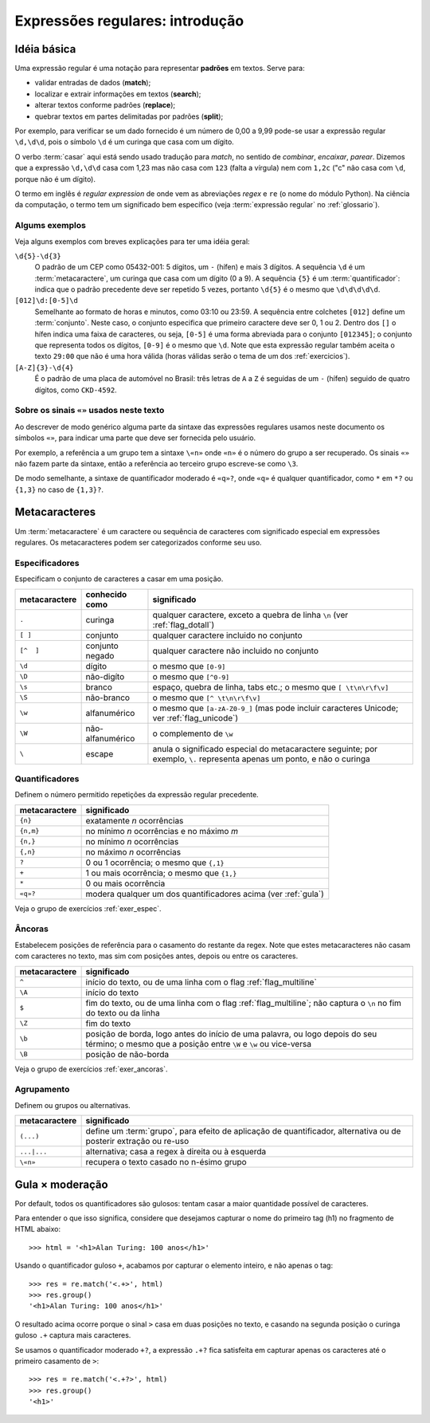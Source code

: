 ================================
Expressões regulares: introdução
================================

Idéia básica
============

Uma expressão regular é uma notação para representar **padrões** em textos.
Serve para:

- validar entradas de dados (**match**);
- localizar e extrair informações em textos (**search**);
- alterar textos conforme padrões (**replace**);
- quebrar textos em partes delimitadas por padrões (**split**);

Por exemplo, para verificar se um dado fornecido é um número de 0,00 a 9,99
pode-se usar a expressão regular ``\d,\d\d``, pois o símbolo ``\d`` é um
curinga que casa com um dígito.

O verbo :term:`casar` aqui está sendo usado tradução para *match*, no sentido
de *combinar*, *encaixar*, *parear*. Dizemos que a expressão ``\d,\d\d`` casa
com 1,23 mas não casa com ``123`` (falta a vírgula) nem com ``1,2c`` ("c" não
casa com ``\d``, porque não é um dígito).

O termo em inglês é *regular expression* de onde vem as abreviações *regex* e
``re`` (o nome do módulo Python). Na ciência da computação, o termo tem um
significado bem específico (veja :term:`expressão regular` no
:ref:`glossario`).

.. _alguns_exem:

Algums exemplos
---------------

Veja alguns exemplos com breves explicações para ter uma idéia geral:

``\d{5}-\d{3}``
  O padrão de um CEP como 05432-001: 5 dígitos, um ``-`` (hífen) e mais 3
  dígitos. A sequência ``\d`` é um :term:`metacaractere`, um curinga que casa
  com um dígito (0 a 9). A sequência ``{5}`` é um :term:`quantificador`:
  indica que o padrão precedente deve ser repetido 5 vezes, portanto ``\d{5}``
  é o mesmo que ``\d\d\d\d\d``.

``[012]\d:[0-5]\d``
  Semelhante ao formato de horas e minutos, como 03:10 ou 23:59. A sequência
  entre colchetes ``[012]`` define um :term:`conjunto`. Neste caso, o conjunto
  especifica que primeiro caractere deve ser 0, 1 ou 2. Dentro dos ``[]`` o
  hífen indica uma faixa de caracteres, ou seja, ``[0-5]`` é uma forma
  abreviada para o conjunto ``[012345]``; o conjunto que representa todos os
  dígitos, ``[0-9]`` é o mesmo que ``\d``. Note que esta expressão regular
  também aceita o texto ``29:00`` que não é uma hora válida (horas válidas
  serão o tema de um dos :ref:`exercicios`).

``[A-Z]{3}-\d{4}`` 
  É o padrão de uma placa de automóvel no Brasil: três letras de ``A`` a ``Z``
  é seguidas de um ``-`` (hífen) seguido de quatro dígitos, como ``CKD-4592``.

Sobre os sinais ``«»`` usados neste texto
-----------------------------------------

Ao descrever de modo genérico alguma parte da sintaxe das expressões regulares
usamos neste documento os símbolos ``«»``, para indicar uma parte que deve ser
fornecida pelo usuário. 

Por exemplo, a referência a um grupo tem a sintaxe ``\«n»`` onde ``«n»`` é o
número do grupo a ser recuperado. Os sinais ``«»`` não fazem parte da sintaxe,
então a referência ao terceiro grupo escreve-se como ``\3``. 

De modo semelhante, a sintaxe de quantificador moderado é ``«q»?``, onde
``«q»`` é qualquer quantificador, como ``*`` em ``*?`` ou ``{1,3}`` no caso de
``{1,3}?``.


Metacaracteres
==============

Um :term:`metacaractere` é um caractere ou sequência de caracteres com
significado especial em expressões regulares. Os metacaracteres podem ser
categorizados conforme seu uso.

Especificadores
---------------

Especificam o conjunto de caracteres a casar em uma posição.

============= ==================== ===========================================
metacaractere conhecido como       significado
============= ==================== ===========================================
``.``         curinga              qualquer caractere, exceto a quebra de 
                                   linha ``\n`` (ver :ref:`flag_dotall`)
``[ ]``       conjunto             qualquer caractere incluido no conjunto
``[^  ]``     conjunto negado      qualquer caractere não incluido no conjunto
``\d``        dígito               o mesmo que ``[0-9]``
``\D``        não-digíto           o mesmo que ``[^0-9]``
``\s``        branco               espaço, quebra de linha, tabs etc.; 
                                   o mesmo que ``[ \t\n\r\f\v]``
``\S``        não-branco           o mesmo que ``[^ \t\n\r\f\v]``
``\w``        alfanumérico         o mesmo que ``[a-zA-Z0-9_]`` (mas pode 
                                   incluir caracteres Unicode; ver 
                                   :ref:`flag_unicode`)            
``\W``        não-alfanumérico     o complemento de ``\w``
``\``         escape               anula o significado especial do 
                                   metacaractere seguinte; por exemplo, ``\.``
                                   representa apenas um ponto, e não o curinga
============= ==================== ===========================================


Quantificadores
---------------

Definem o número permitido repetições da expressão regular precedente.

============= ===========================================
metacaractere significado
============= ===========================================
``{n}``       exatamente *n* ocorrências
``{n,m}``     no mínimo *n* ocorrências e no máximo *m*
``{n,}``      no mínimo *n* ocorrências
``{,n}``      no máximo *n* ocorrências
``?``         0 ou 1 ocorrência; o mesmo que ``{,1}``
``+``         1 ou mais ocorrência; o mesmo que ``{1,}``
``*``         0 ou mais ocorrência
``«q»?``      modera qualquer um dos quantificadores
              acima (ver :ref:`gula`)
============= ===========================================

Veja o grupo de exercícios :ref:`exer_espec`.

Âncoras
-------

Estabelecem posições de referência para o casamento do restante da regex. Note
que estes metacaracteres não casam com caracteres no texto, mas sim com
posições antes, depois ou entre os caracteres.

============= =================================================================
metacaractere significado
============= =================================================================
``^``         início do texto, ou de uma linha com o flag :ref:`flag_multiline`
``\A``        início do texto
``$``         fim do texto, ou de uma linha com o flag :ref:`flag_multiline`;
              não captura o ``\n`` no fim do texto ou da linha
``\Z``        fim do texto
``\b``        posição de borda, logo antes do início de uma palavra, ou logo 
              depois do seu término; o mesmo que a posição entre ``\W``
              e ``\w`` ou vice-versa
``\B``        posição de não-borda
============= =================================================================

Veja o grupo de exercícios :ref:`exer_ancoras`.

Agrupamento
-----------

Definem ou grupos ou alternativas.

=============== ==============================================================
metacaractere   significado
=============== ==============================================================
``(...)``       define um :term:`grupo`, para efeito de aplicação de 
                quantificador, alternativa ou de posterir extração ou re-uso
``...|...``     alternativa; casa a regex à direita ou à esquerda
``\«n»``        recupera o texto casado no n-ésimo grupo
=============== ==============================================================


.. _gula:

Gula × moderação
================

Por default, todos os quantificadores são gulosos: tentam casar a maior
quantidade possível de caracteres.

Para entender o que isso significa, considere que desejamos capturar o nome
do primeiro tag (h1) no fragmento de HTML abaixo::

  >>> html = '<h1>Alan Turing: 100 anos</h1>'

Usando o quantificador guloso ``+``, acabamos por capturar o elemento inteiro,
e não apenas o tag:: 

  >>> res = re.match('<.+>', html)
  >>> res.group()
  '<h1>Alan Turing: 100 anos</h1>'

O resultado acima ocorre porque o sinal ``>`` casa em duas posições no texto,
e casando na segunda posição o curinga guloso ``.+`` captura mais caracteres.

Se usamos o quantificador moderado ``+?``, a expressão ``.+?`` fica satisfeita
em capturar apenas os caracteres até o primeiro casamento de ``>``:: 

  >>> res = re.match('<.+?>', html)
  >>> res.group()
  '<h1>'

